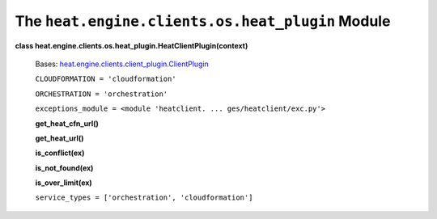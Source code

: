 
The ``heat.engine.clients.os.heat_plugin`` Module
=================================================

**class heat.engine.clients.os.heat_plugin.HeatClientPlugin(context)**

   Bases: `heat.engine.clients.client_plugin.ClientPlugin
   <heat.engine.clients.client_plugin.rst#heat.engine.clients.client_plugin.ClientPlugin>`_

   ``CLOUDFORMATION = 'cloudformation'``

   ``ORCHESTRATION = 'orchestration'``

   ``exceptions_module = <module 'heatclient. ...
   ges/heatclient/exc.py'>``

   **get_heat_cfn_url()**

   **get_heat_url()**

   **is_conflict(ex)**

   **is_not_found(ex)**

   **is_over_limit(ex)**

   ``service_types = ['orchestration', 'cloudformation']``
